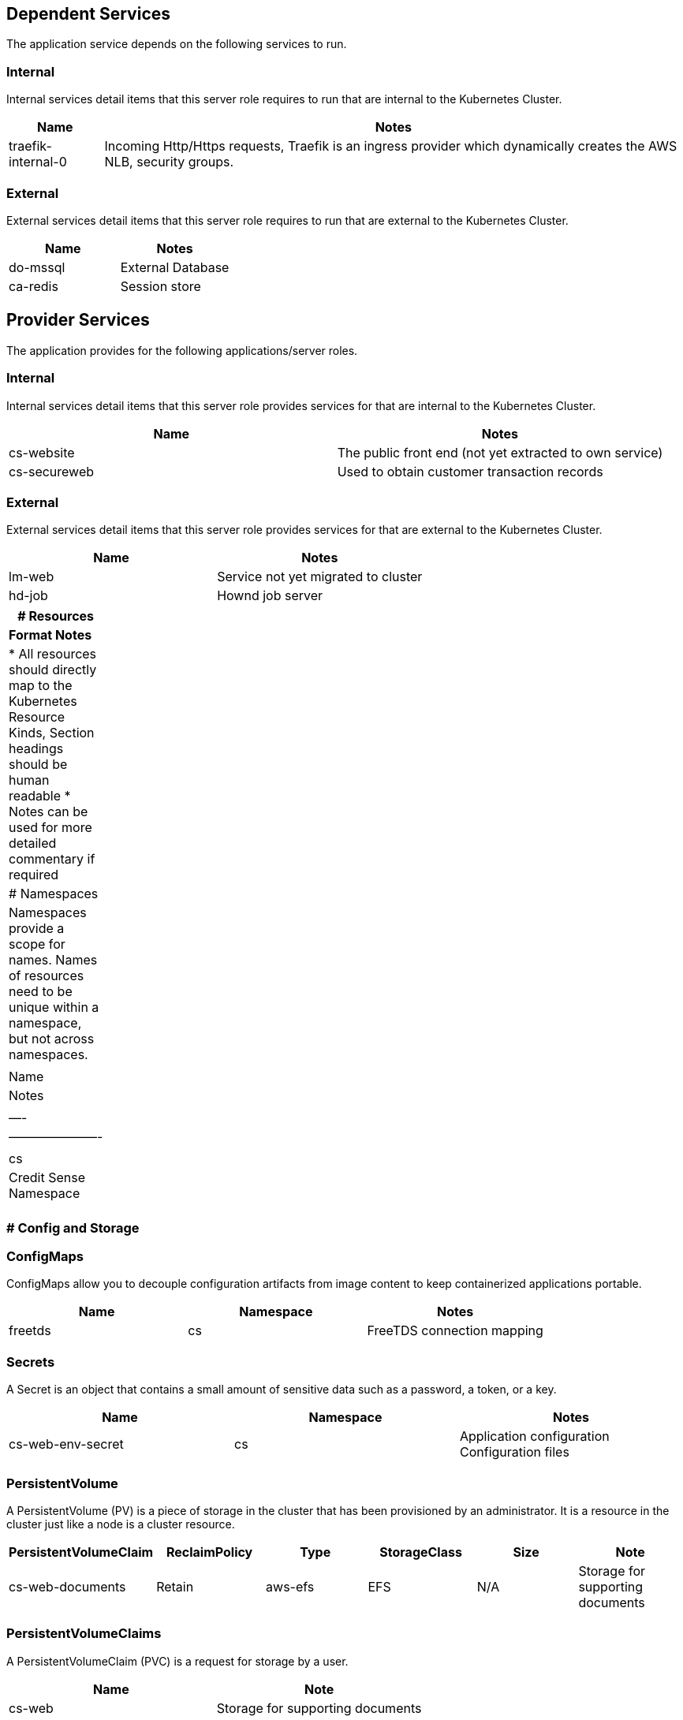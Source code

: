 == Dependent Services

The application service depends on the following services to run.

=== Internal

Internal services detail items that this server role requires to run
that are internal to the Kubernetes Cluster.

[width="100%",cols="14%,86%",options="header",]
|===
|Name |Notes
|traefik-internal-0 |Incoming Http/Https requests, Traefik is an ingress
provider which dynamically creates the AWS NLB, security groups.
|===

=== External

External services detail items that this server role requires to run
that are external to the Kubernetes Cluster.

[cols=",",options="header",]
|===
|Name |Notes
|do-mssql |External Database
|ca-redis |Session store
|===

== Provider Services

The application provides for the following applications/server roles.

=== Internal

Internal services detail items that this server role provides services
for that are internal to the Kubernetes Cluster.

[cols=",",options="header",]
|===
|Name |Notes
|cs-website |The public front end (not yet extracted to own service)
|cs-secureweb |Used to obtain customer transaction records
|===

=== External

External services detail items that this server role provides services
for that are external to the Kubernetes Cluster.

[cols=",",options="header",]
|===
|Name |Notes
|lm-web |Service not yet migrated to cluster
|hd-job |Hownd job server
|===

[width="5%",cols="100%",]
|===
|# Resources

|*Format Notes*

|* All resources should directly map to the Kubernetes Resource Kinds,
Section headings should be human readable * Notes can be used for more
detailed commentary if required

|# Namespaces

|Namespaces provide a scope for names. Names of resources need to be
unique within a namespace, but not across namespaces.

|| Name | Notes | | —- | ———————- | | cs | Credit Sense Namespace |
|===

=== # Config and Storage

=== ConfigMaps

ConfigMaps allow you to decouple configuration artifacts from image
content to keep containerized applications portable.

[cols=",,",options="header",]
|===
|Name |Namespace |Notes
|freetds |cs |FreeTDS connection mapping
|===

=== Secrets

A Secret is an object that contains a small amount of sensitive data
such as a password, a token, or a key.

[cols=",,",options="header",]
|===
|Name |Namespace |Notes
|cs-web-env-secret |cs |Application configuration Configuration files
|===

=== PersistentVolume

A PersistentVolume (PV) is a piece of storage in the cluster that has
been provisioned by an administrator. It is a resource in the cluster
just like a node is a cluster resource.

[cols=",,,,,",options="header",]
|===
|PersistentVolumeClaim |ReclaimPolicy |Type |StorageClass |Size |Note
|cs-web-documents |Retain |aws-efs |EFS |N/A |Storage for supporting
documents
|===

=== PersistentVolumeClaims

A PersistentVolumeClaim (PVC) is a request for storage by a user.

[cols=",",options="header",]
|===
|Name |Note
|cs-web |Storage for supporting documents
|===

[cols="",]
|===
|# Workloads
|===

=== Deployment

A Deployment controller provides declarative updates for Pods and
ReplicaSets.

[width="100%",cols="12%,48%,4%,5%,31%",options="header",]
|===
|Name |Containers by Image Name |HA/# |Ports |Notes
|cs-web |`nexus-ro-docker.creditsense.io/cs/cs-web:<tag>` |Y/3 |80
|Application web server

|queHandler |`nexus-ro-docker.creditsense.io/cs/cs-web:<tag>` |Y/3 |N/A
|Runs the queHandler.php process
|===

==== HealthCheck _Deployment Sub Section_

[width="100%",cols="11%,27%,4%,16%,9%,10%,7%,9%,7%",options="header",]
|===
|Type |Containers by Image Name |http/tcp |Port/Endpoint
|failureThreshold |initialDelaySeconds |periodSeconds |successThreshold
|timeoutSeconds
|readinessProbe |`nexus-ro-docker.creditsense.io/cs/cs-web:<tag>` |http
|/healthcheck?method=readiness |3 |60 |30 |1 |3

|livenessProbe |`nexus-ro-docker.creditsense.io/cs/cs-web:<tag>` |http
|/healthcheck |3 |10 |30 |1 |3
|===

=== DaemonSet

A DaemonSet ensures that all (or some) Nodes run a copy of a Pod. As
nodes are added to the cluster, Pods are added to them.

* This Section is not required

==== HealthCheck _DaemonSet Sub Section_

* This Section is not required

=== StatefulSet

StatefulSet is the workload API object used to manage stateful
applications.

* This Section is not required

[cols="",]
|===
|# Job Types
|===

=== Job

A job creates one or more pods and ensures that a specified number of
them successfully terminate.

* This Section is not required

=== CronJob

A Cron Job creates Jobs on a time-based schedule.

_Notes_ CronJob commands must be detailed in the application
documentation

[cols=",,,",options="header",]
|===
|Name |Containers |schedule |Notes
|RemoveOldUsers |cs-web-php |* 5 * * * |Remove Old Users
|ProcessReport |cs-web-php |* * * * * |Process any reports
|BankFormCheck |cs-web-php |* 6,18 * * * |Check the Bank Forms
|===

Note: if running the ``alpine'' container jobs is not viable, we will
need to make the ``queHandler'' cronjob into a separate ``Deployment''
to run the long-running ``queHandler.php'' process. This will not work
as a k8s cronjob, as there is a maximum time that k8s cronjobs (and
jobs) can run for.

[cols="",]
|===
|# Discovery and load balancing
|===

=== Ingress

An API object that manages external access to the services in a cluster,
typically HTTP.

[width="100%",cols="9%,13%,11%,19%,48%",options="header",]
|===
|Name |Ingress Class |TrafficType |Hosts |Notes
|cs-web |traefik |internal-0 |creditsense.com.au |Links deployment to
traefik ingress provider.

|cs-web |traefik |external-0 |creditsense.com.au |Links deployment to
traefik ingress provider.
|===

=== Service

[cols=",,,",options="header",]
|===
|Name |Type |Port |Notes
|cs-web |ClusterIP |80 |Deployment service
|===

[cols="",]
|===
|# High Availablity Configuration
|===

=== PodDisruptionBudget

A PDB limits the number of pods of a replicated application that are
down simultaneously from voluntary disruptions.

[cols=",,",options="header",]
|===
|Name |DisruptionsAllowed |Notes
|cs-web |1 |Only Allow one to be removed at any time
|===

=== HorizontalPodAutoscaler

The Horizontal Pod Autoscaler automatically scales the number of pods.

* This Section will be completed in Story 5 of 5.

[cols="",]
|===
|# RBAC
|===

=== ServiceAccount

In Kubernetes, service accounts are used to provide an identity for
pods.

* This Section is not required

=== ClusterRole

A role that provides access across namespaces.

* This Section is not required

=== ClusterRoleBinding

Binds a cluster role to a service account.

* This Section is not required

=== Role

A role that provides access within a namespaces.

* This Section is not required

=== RoleBinding

Binds a role to a service account.

* This Section is not required

[cols="",]
|===
|# Custom Resources
|===

* Custom resources are used to define resources that have been added to
the cluster for example KubeDB.

The following
https://kubernetes.io/docs/concepts/extend-kubernetes/api-extension/custom-resources/[Custom
Resources] are required.

Custom Resources should follow the format for Kubernetes kinds as above.

=== Custom Resources Definitions

[width="100%",cols="12%,45%,43%",options="header",]
|===
|Name |Definition (config file) |Notes
|Alertmanager
|0prometheus-operator-0alertmanagerCustomResourceDefinition |Alert
Manager config see docs/alerting

|Prometheus |0prometheus-operator-0prometheusCustomResourceDefinition
|Prometheus server docs/crd

|PrometheusRule
|0prometheus-operator-0prometheusruleCustomResourceDefinition |Create
prometheus rules docs/crd

|ServiceMonitor
|0prometheus-operator-0servicemonitorCustomResourceDefinition |Create
service targets for prometheus to monitor docs/crd
|===

=== Custom Resource

Custom resources used by this server rolefc

[cols=",,",options="header",]
|===
|Name |Resource Type |Notes
|prometheus-operator |ServiceMonitor |Metrics endpoint for prometheus

|alert-manager |ServiceMonitor |Metrics endpoint for alert manager

|main |Alertmanager |Alert manager for creating alerts

|grafana |ServiceMonitor |Metrics endpoint for grafana

|node-exporter |ServiceMonitor |Metrics endpoint for node-exporter

|kube-state-metrics |ServiceMonitor |Metrics endpoint for
kube-state-metrics

|prometheus |Prometheus |Deploys prometheus service

|prometheus-rules |PrometheusRule |Deploys base prometheus rules

|prometheus |ServiceMonitor |Who watches the watcher

|kube-apiserver |ServiceMonitor |Monitor kube api

|coredns |ServiceMonitor |Monitor coredns

|kube-controller-manager |ServiceMonitor |Monitor kubernetes controller

|kubelet |ServiceMonitor |Monitor kubernetes applications on nodes

|kube-scheduler |ServiceMonitor |Monitor the scheduler
|===
